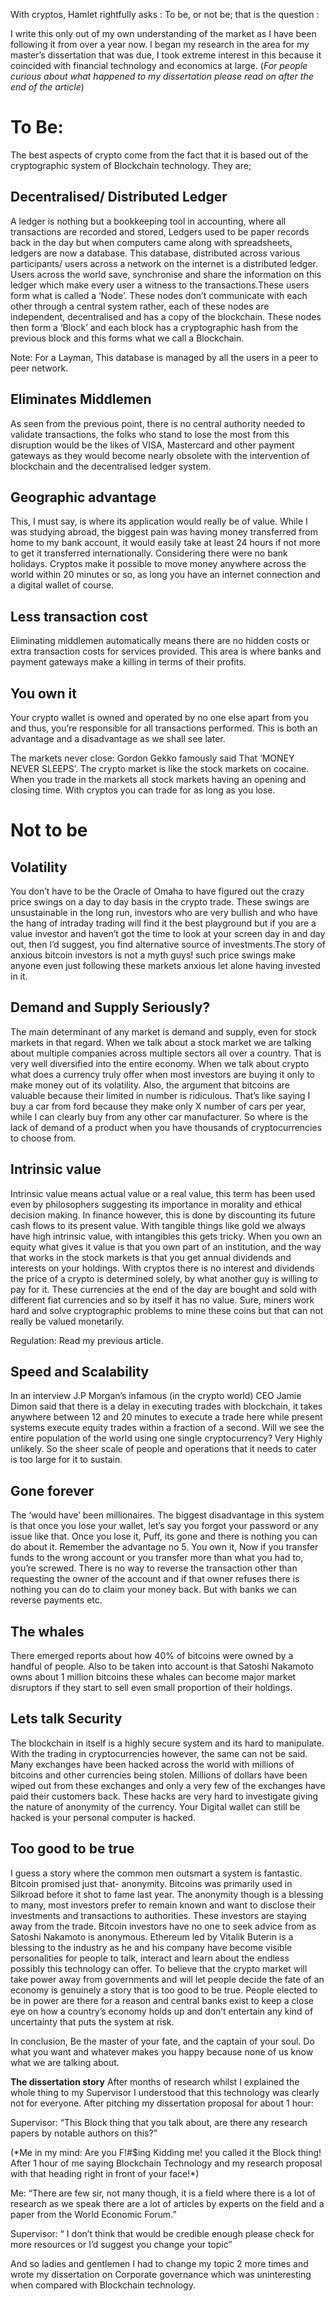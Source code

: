 #+BEGIN_COMMENT
.. title: With cryptos, Hamlet rightfully asks, "To be, or not to be"
.. slug: with-cryptos-hamlet-rightfully-asks-to-be-or-not-to-be
.. date: 2018-02-12 23:09:00 UTC+05:30
.. tags: 
.. category: 
.. link: 
.. description: 
.. type: text
#+END_COMMENT


With cryptos, Hamlet rightfully  asks : To be, or not  be; that is the
question :

I write this only out of my  own understanding of the market as I have
been following  it from over  a year now. I  began my research  in the
area  for  my master’s  dissertation  that  was  due, I  took  extreme
interest in  this because it  coincided with financial  technology and
economics at  large.  
(/For  people curious about  what happened  to my
dissertation please read on after the end of the article/)

* To Be:

The best aspects of crypto come from  the fact that it is based out of
the cryptographic system of Blockchain technology.  They are;

** Decentralised/  Distributed   Ledger
A  ledger  is   nothing  but  a bookkeeping tool  in accounting,  
where all transactions  are recorded 
and stored, Ledgers used to be paper  records back in the day but when
computers   came  along   with   spreadsheets,  ledgers   are  now   a
database.  This  database,  distributed across  various  participants/
users across a network on the  internet is a distributed ledger. Users
across the world  save, synchronise and share the  information on this
ledger which make every user a witness to the transactions.These users
form what is called a ‘Node’.  These nodes don’t communicate with each
other  through  a central  system  rather,  each  of these  nodes  are
independent, decentralised  and has  a copy  of the  blockchain. These
nodes then form a ‘Block’ and each block has a cryptographic hash from
the previous block and this forms what we call a Blockchain.

Note: For  a Layman, This  database is managed by  all the users  in a
peer to peer network.

** Eliminates Middlemen
As seen  from the previous  point, there  is no
central authority needed to validate transactions, the folks who stand
to lose  the most  from this  disruption would be  the likes  of VISA,
Mastercard  and other  payment gateways  as they  would become  nearly
obsolete  with the  intervention of  blockchain and  the decentralised
ledger system.

** Geographic advantage
This, I must say, is where its application would
really be of value. While I  was studying abroad, the biggest pain was
having money transferred from home to my bank account, it would easily
take  at   least  24  hours  if   not  more  to  get   it  transferred
internationally. Considering there were no bank holidays. Cryptos make
it possible to move money anywhere  across the world within 20 minutes
or so,  as long you have  an internet connection and  a digital wallet
of course.

** Less transaction cost
Eliminating middlemen automatically means there
are  no  hidden   costs  or  extra  transaction   costs  for  services
provided. This area is where banks and payment gateways make a killing
in terms of their profits.

** You own it
Your crypto wallet is  owned and operated by  no one else
apart  from you  and  thus, you’re  responsible  for all  transactions
performed. This  is both an advantage  and a disadvantage as  we shall
see later.

The markets never close: Gordon  Gekko famously said That ‘MONEY NEVER
SLEEPS’. The crypto market is like  the stock markets on cocaine. When
you  trade in  the markets  all stock  markets having  an opening  and
closing time. With cryptos you can trade for as long as you lose.


* Not to be

** Volatility
You don’t have to be  the Oracle of Omaha to have figured
out  the crazy  price swings  on  a day  to  day basis  in the  crypto
trade. These swings  are unsustainable in the long  run, investors who
are very bullish  and who have the hang of  intraday trading will find
it the best playground but if you are a value investor and haven’t got
the time to look at your screen  day in and day out, then I’d suggest,
you  find  alternative  source  of investments.The  story  of  anxious
bitcoin investors  is not a myth  guys! such price swings  make anyone
even just following these markets anxious let alone having invested in
it.

** Demand and  Supply Seriously? 
The  main determinant of any  market is
demand and supply, even for stock markets in that regard. When we talk
about a  stock market we  are talking about multiple  companies across
multiple sectors  all over  a country. That  is very  well diversified
into  the entire  economy.  When  we talk  about  crypto  what does  a
currency truly  offer when most investors  are buying it only  to make
money  out of  its volatility.  Also, the  argument that  bitcoins are
valuable because  their limited in  number is ridiculous.  That’s like
saying I buy a  car from ford because they make only  X number of cars
per year, while I can clearly  buy from any other car manufacturer. So
where is the  lack of demand of  a product when you  have thousands of
cryptocurrencies to choose from.


** Intrinsic value
Intrinsic value means  actual value or a  real value,
this term has been used even by philosophers suggesting its importance
in morality and  ethical decision making. In finance  however, this is
done by discounting  its future cash flows to its  present value. With
tangible things  like gold we  always have high intrinsic  value, with
intangibles this  gets tricky. When  you own  an equity what  gives it
value is that you  own part of an institution, and  the way that works
in the stock markets is that you get annual dividends and interests on
your holdings.  With cryptos  there is no  interest and  dividends the
price of a crypto is determined solely, by what another guy is willing
to pay for it.  These currencies at the end of the  day are bought and
sold  with different  fiat  currencies  and so  by  itself  it has  no
value. Sure, miners work hard and solve cryptographic problems to mine
these coins but that can not really be valued monetarily.

Regulation: Read my previous article.

** Speed and Scalability
In an interview J.P Morgan’s  infamous (in the
 crypto world) CEO Jamie Dimon said that there is a delay in executing
 trades with blockchain,  it takes anywhere between 12  and 20 minutes
 to execute a  trade here while present systems  execute equity trades
 within a fraction  of a second. Will we see  the entire population of
 the world using  one single cryptocurrency? Very  Highly unlikely. So
 the sheer  scale of people and  operations that it needs  to cater is
 too large for it to sustain.

** Gone  forever
The  ‘would  have’  been  millionaires.  The  biggest
disadvantage in this  system is that once you lose  your wallet, let’s
say you forgot your password or any issue like that. Once you lose it,
Puff, its gone and there is nothing you can do about it.  Remember the
advantage no  5. You own  it, Now if you  transfer funds to  the wrong
account  or   you  transfer  more   than  what  you  had   to,  you’re
screwed.  There  is no  way  to  reverse  the transaction  other  than
requesting the owner of the account and if that owner refuses there is
nothing you  can do to  claim your money back.  But with banks  we can
reverse payments etc.

** The whales
There emerged reports about how 40% of bitcoins were owned
by a handful of people. Also to  be taken into account is that Satoshi
Nakamoto owns about  1 million bitcoins these whales  can become major
market disruptors if they start to sell even small proportion of their
holdings.

** Lets talk Security
The blockchain in itself is a highly secure system
and  its hard  to  manipulate. With  the  trading in  cryptocurrencies
however, the  same can not  be said.  Many exchanges have  been hacked
across the world with millions  of bitcoins and other currencies being
stolen. Millions of  dollars have been wiped out  from these exchanges
and  only a  very  few  of the  exchanges  have  paid their  customers
back. These  hacks are very hard  to investigate giving the  nature of
anonymity of the currency. Your Digital  wallet can still be hacked is
your personal  computer is hacked. 

** Too good to be true
I guess  a story where the common men outsmart a
system is  fantastic. Bitcoin promised just  that- anonymity. Bitcoins
was primarily used  in Silkroad before it shot to  fame last year. The
anonymity  though is  a blessing  to  many, most  investors prefer  to
remain known and  want to disclose their  investments and transactions
to   authorities.  These   investors   are  staying   away  from   the
trade. Bitcoin  investors have no one  to seek advice from  as Satoshi
Nakamoto is anonymous.  Ethereum led by Vitalik Buterin  is a blessing
to  the   industry  as  he   and  his  company  have   become  visible
personalities for people to talk, interact and learn about the endless
possibly this technology can offer.  To believe that the crypto market
will take power  away from governments and will let  people decide the
fate  of an  economy is  genuinely  a story  that  is too  good to  be
true. People elected to be in power are there for a reason and central
banks exist to  keep a close eye  on how a country’s  economy holds up
and don’t  entertain any kind of  uncertainty that puts the  system at
risk.
 
In conclusion,  Be the master  of your fate,  and the captain  of your
soul. Do what you want and whatever makes you happy because none of us
know what we are talking about.



*The dissertation story*  After months of research  whilst I explained
the whole thing to my Supervisor I understood that this technology was
clearly not for everyone. After  pitching my dissertation proposal for
about 1 hour:

Supervisor:  “This Block  thing that  you  talk about,  are there  any
research papers by notable authors on this?”

(*Me in my mind:  Are you F!#$ing Kidding me! you  called it the Block
thing! After 1 hour of me saying Blockchain Technology and my research
proposal with that heading right in front of your face!*)

Me: “There are few sir, not many  though, it is a field where there is
a lot of research  as we speak there are a lot  of articles by experts
on the field and a paper from the World Economic Forum.”

Supervisor: “ I don’t think that would be credible enough please check
for more resources or I’d suggest you change your topic”

And so ladies and gentlemen I had  to change my topic 2 more times and
wrote my dissertation on  Corporate governance which was uninteresting
when compared with Blockchain technology.



